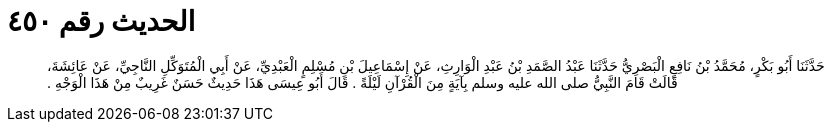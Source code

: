 
= الحديث رقم ٤٥٠

[quote.hadith]
حَدَّثَنَا أَبُو بَكْرٍ، مُحَمَّدُ بْنُ نَافِعٍ الْبَصْرِيُّ حَدَّثَنَا عَبْدُ الصَّمَدِ بْنُ عَبْدِ الْوَارِثِ، عَنْ إِسْمَاعِيلَ بْنِ مُسْلِمٍ الْعَبْدِيِّ، عَنْ أَبِي الْمُتَوَكِّلِ النَّاجِيِّ، عَنْ عَائِشَةَ، قَالَتْ قَامَ النَّبِيُّ صلى الله عليه وسلم بِآيَةٍ مِنَ الْقُرْآنِ لَيْلَةً ‏.‏ قَالَ أَبُو عِيسَى هَذَا حَدِيثٌ حَسَنٌ غَرِيبٌ مِنْ هَذَا الْوَجْهِ ‏.‏
